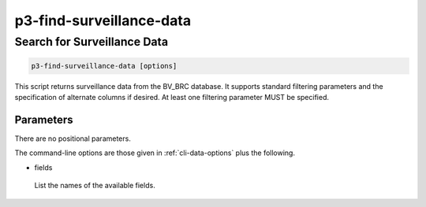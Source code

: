 .. _cli::p3-find-surveillance-data:


#########################
p3-find-surveillance-data
#########################


****************************
Search for Surveillance Data
****************************



.. code-block:: perl

     p3-find-surveillance-data [options]


This script returns surveillance data from the BV_BRC database. It supports standard filtering
parameters and the specification of alternate columns if desired.  At least one filtering
parameter MUST be specified.

Parameters
==========


There are no positional parameters.

The command-line options are those given in :ref:`cli-data-options` plus the following.


- fields
 
 List the names of the available fields.
 




